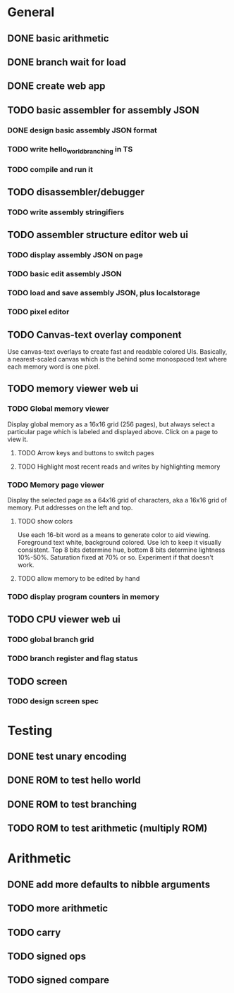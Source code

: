 * General
** DONE basic arithmetic
** DONE branch wait for load
** DONE create web app
** TODO basic assembler for assembly JSON
*** DONE design basic assembly JSON format
*** TODO write hello_world_branching in TS
*** TODO compile and run it
** TODO disassembler/debugger
*** TODO write assembly stringifiers
** TODO assembler structure editor web ui
*** TODO display assembly JSON on page
*** TODO basic edit assembly JSON
*** TODO load and save assembly JSON, plus localstorage
*** TODO pixel editor
** TODO Canvas-text overlay component
Use canvas-text overlays to create fast and readable colored UIs. Basically, a nearest-scaled canvas which is the behind some monospaced text where each memory word is one pixel.
** TODO memory viewer web ui
*** TODO Global memory viewer
Display global memory as a 16x16 grid (256 pages), but always select a particular page which is labeled and displayed above. Click on a page to view it.
**** TODO Arrow keys and buttons to switch pages
**** TODO Highlight most recent reads and writes by highlighting memory
*** TODO Memory page viewer
Display the selected page as a 64x16 grid of characters, aka a 16x16 grid of memory. Put addresses on the left and top.
**** TODO show colors
Use each 16-bit word as a means to generate color to aid viewing.
Foreground text white, background colored.
Use lch to keep it visually consistent.
Top 8 bits determine hue, bottom 8 bits determine lightness 10%-50%. Saturation fixed at 70% or so.
Experiment if that doesn't work.
**** TODO allow memory to be edited by hand
*** TODO display program counters in memory
** TODO CPU viewer web ui
*** TODO global branch grid
*** TODO branch register and flag status
** TODO screen
*** TODO design screen spec
* Testing
** DONE test unary encoding
** DONE ROM to test hello world
** DONE ROM to test branching
** TODO ROM to test arithmetic (multiply ROM)
* Arithmetic
** DONE add more defaults to nibble arguments
** TODO more arithmetic
** TODO carry
** TODO signed ops
** TODO signed compare
